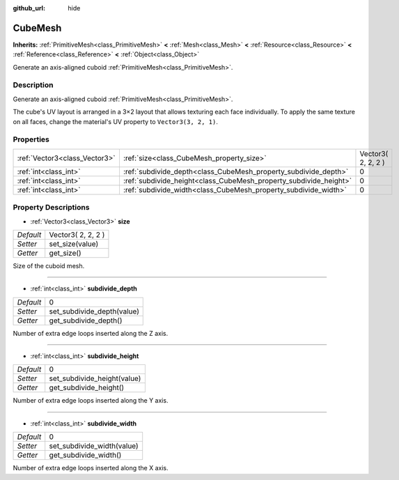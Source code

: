 :github_url: hide

.. Generated automatically by doc/tools/makerst.py in Godot's source tree.
.. DO NOT EDIT THIS FILE, but the CubeMesh.xml source instead.
.. The source is found in doc/classes or modules/<name>/doc_classes.

.. _class_CubeMesh:

CubeMesh
========

**Inherits:** :ref:`PrimitiveMesh<class_PrimitiveMesh>` **<** :ref:`Mesh<class_Mesh>` **<** :ref:`Resource<class_Resource>` **<** :ref:`Reference<class_Reference>` **<** :ref:`Object<class_Object>`

Generate an axis-aligned cuboid :ref:`PrimitiveMesh<class_PrimitiveMesh>`.

Description
-----------

Generate an axis-aligned cuboid :ref:`PrimitiveMesh<class_PrimitiveMesh>`.

The cube's UV layout is arranged in a 3×2 layout that allows texturing each face individually. To apply the same texture on all faces, change the material's UV property to ``Vector3(3, 2, 1)``.

Properties
----------

+-------------------------------+-------------------------------------------------------------------+--------------------+
| :ref:`Vector3<class_Vector3>` | :ref:`size<class_CubeMesh_property_size>`                         | Vector3( 2, 2, 2 ) |
+-------------------------------+-------------------------------------------------------------------+--------------------+
| :ref:`int<class_int>`         | :ref:`subdivide_depth<class_CubeMesh_property_subdivide_depth>`   | 0                  |
+-------------------------------+-------------------------------------------------------------------+--------------------+
| :ref:`int<class_int>`         | :ref:`subdivide_height<class_CubeMesh_property_subdivide_height>` | 0                  |
+-------------------------------+-------------------------------------------------------------------+--------------------+
| :ref:`int<class_int>`         | :ref:`subdivide_width<class_CubeMesh_property_subdivide_width>`   | 0                  |
+-------------------------------+-------------------------------------------------------------------+--------------------+

Property Descriptions
---------------------

.. _class_CubeMesh_property_size:

- :ref:`Vector3<class_Vector3>` **size**

+-----------+--------------------+
| *Default* | Vector3( 2, 2, 2 ) |
+-----------+--------------------+
| *Setter*  | set_size(value)    |
+-----------+--------------------+
| *Getter*  | get_size()         |
+-----------+--------------------+

Size of the cuboid mesh.

----

.. _class_CubeMesh_property_subdivide_depth:

- :ref:`int<class_int>` **subdivide_depth**

+-----------+----------------------------+
| *Default* | 0                          |
+-----------+----------------------------+
| *Setter*  | set_subdivide_depth(value) |
+-----------+----------------------------+
| *Getter*  | get_subdivide_depth()      |
+-----------+----------------------------+

Number of extra edge loops inserted along the Z axis.

----

.. _class_CubeMesh_property_subdivide_height:

- :ref:`int<class_int>` **subdivide_height**

+-----------+-----------------------------+
| *Default* | 0                           |
+-----------+-----------------------------+
| *Setter*  | set_subdivide_height(value) |
+-----------+-----------------------------+
| *Getter*  | get_subdivide_height()      |
+-----------+-----------------------------+

Number of extra edge loops inserted along the Y axis.

----

.. _class_CubeMesh_property_subdivide_width:

- :ref:`int<class_int>` **subdivide_width**

+-----------+----------------------------+
| *Default* | 0                          |
+-----------+----------------------------+
| *Setter*  | set_subdivide_width(value) |
+-----------+----------------------------+
| *Getter*  | get_subdivide_width()      |
+-----------+----------------------------+

Number of extra edge loops inserted along the X axis.

